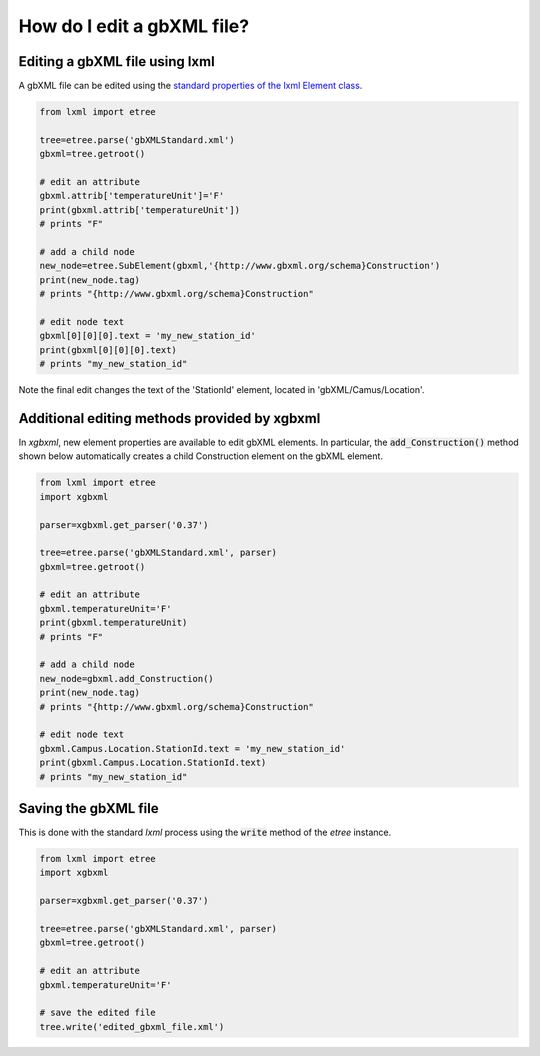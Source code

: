 How do I edit a gbXML file?
===========================

Editing a gbXML file using lxml
-------------------------------

A gbXML file can be edited using the `standard properties of the lxml Element class <https://lxml.de/tutorial.html#the-element-class>`_.

.. code-block:: python

   from lxml import etree

   tree=etree.parse('gbXMLStandard.xml')
   gbxml=tree.getroot()

   # edit an attribute
   gbxml.attrib['temperatureUnit']='F'
   print(gbxml.attrib['temperatureUnit'])  
   # prints "F"

   # add a child node
   new_node=etree.SubElement(gbxml,'{http://www.gbxml.org/schema}Construction')
   print(new_node.tag)  
   # prints "{http://www.gbxml.org/schema}Construction"

   # edit node text
   gbxml[0][0][0].text = 'my_new_station_id'
   print(gbxml[0][0][0].text)
   # prints "my_new_station_id"

Note the final edit changes the text of the 'StationId' element, located in 'gbXML/Camus/Location'.


Additional editing methods provided by xgbxml
---------------------------------------------

In *xgbxml*, new element properties are available to edit gbXML elements. In particular, the :code:`add_Construction()` method shown below automatically creates a child Construction element on the gbXML element.


.. code-block:: python

   from lxml import etree
   import xgbxml

   parser=xgbxml.get_parser('0.37')   

   tree=etree.parse('gbXMLStandard.xml', parser)
   gbxml=tree.getroot()

   # edit an attribute
   gbxml.temperatureUnit='F'
   print(gbxml.temperatureUnit)  
   # prints "F"

   # add a child node
   new_node=gbxml.add_Construction()
   print(new_node.tag)  
   # prints "{http://www.gbxml.org/schema}Construction"

   # edit node text
   gbxml.Campus.Location.StationId.text = 'my_new_station_id'
   print(gbxml.Campus.Location.StationId.text)
   # prints "my_new_station_id"
   
   
Saving the gbXML file
---------------------

This is done with the standard *lxml* process using the :code:`write` method of the *etree* instance.

.. code-block:: python

   from lxml import etree
   import xgbxml

   parser=xgbxml.get_parser('0.37')   

   tree=etree.parse('gbXMLStandard.xml', parser)
   gbxml=tree.getroot()

   # edit an attribute
   gbxml.temperatureUnit='F'

   # save the edited file
   tree.write('edited_gbxml_file.xml')










   
   